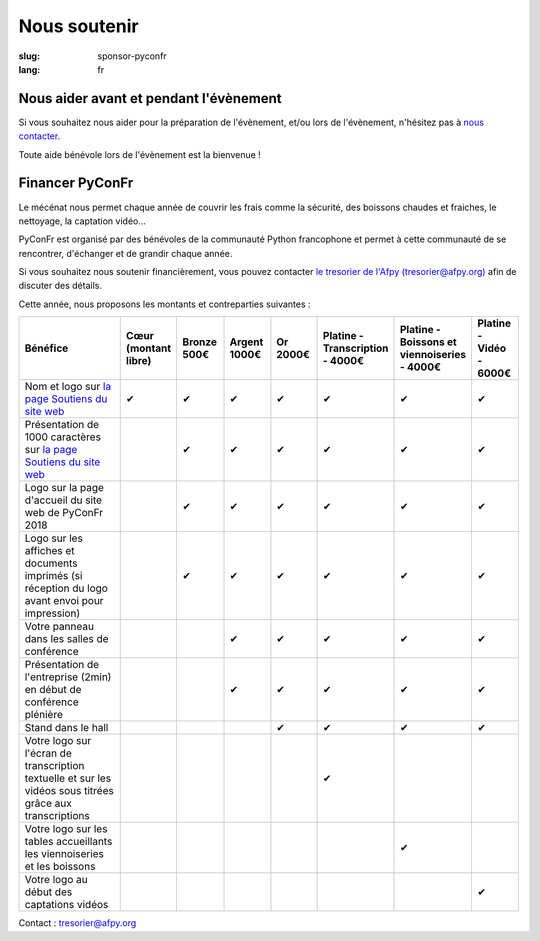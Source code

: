 Nous soutenir
#############

:slug: sponsor-pyconfr
:lang: fr

Nous aider avant et pendant l'évènement
=======================================

Si vous souhaitez nous aider pour la préparation de l'évènement, et/ou lors de
l'évènement, n'hésitez pas à `nous contacter </contact>`_.

Toute aide bénévole lors de l'évènement est la bienvenue !

Financer PyConFr
================

Le mécénat nous permet chaque année de couvrir les frais comme la sécurité, des
boissons chaudes et fraiches, le nettoyage, la captation vidéo…

PyConFr est organisé par des bénévoles de la communauté Python francophone et
permet à cette communauté de se rencontrer, d'échanger et de grandir chaque
année.

Si vous souhaitez nous soutenir financièrement, vous pouvez contacter `le
tresorier de l'Afpy (tresorier@afpy.org) <mailto:tresorier@afpy.org>`_ afin de
discuter des détails.

Cette année, nous proposons les montants et contreparties suivantes :

.. list-table::
   :widths: 30 10 10 10 10 10 10 10
   :header-rows: 1
   :class: sponsors

   * - Bénéfice
     - Cœur (montant libre)
     - Bronze 500€
     - Argent 1000€
     - Or 2000€
     - Platine - Transcription - 4000€
     - Platine - Boissons et viennoiseries - 4000€
     - Platine - Vidéo - 6000€
   * - Nom et logo sur `la page Soutiens du site web`_
     - ✔
     - ✔
     - ✔
     - ✔
     - ✔
     - ✔
     - ✔
   * - Présentation de 1000 caractères sur `la page Soutiens du site web`_
     - 
     - ✔
     - ✔
     - ✔
     - ✔
     - ✔
     - ✔
   * - Logo sur la page d'accueil du site web de PyConFr 2018
     - 
     - ✔
     - ✔
     - ✔
     - ✔
     - ✔
     - ✔
   * - Logo sur les affiches et documents imprimés (si réception du logo avant envoi pour impression)
     - 
     - ✔
     - ✔
     - ✔
     - ✔
     - ✔
     - ✔
   * - Votre panneau dans les salles de conférence
     - 
     -
     - ✔
     - ✔
     - ✔
     - ✔
     - ✔
   * - Présentation de l'entreprise (2min) en début de conférence plénière
     - 
     -
     - ✔
     - ✔
     - ✔
     - ✔
     - ✔
   * - Stand dans le hall
     - 
     -
     -
     - ✔
     - ✔
     - ✔
     - ✔
   * - Votre logo sur l'écran de transcription textuelle et sur les vidéos sous titrées grâce aux transcriptions
     - 
     -
     -
     -
     - ✔
     -
     -
   * - Votre logo sur les tables accueillants les viennoiseries et les boissons
     - 
     -
     -
     -
     -
     - ✔
     -
   * - Votre logo au début des captations vidéos
     - 
     -
     -
     -
     -
     -
     - ✔

Contact : `tresorier@afpy.org`_

.. _`tresorier@afpy.org`: mailto:tresorier@afpy.org

.. _`la page Soutiens du site web`: /sponsors
